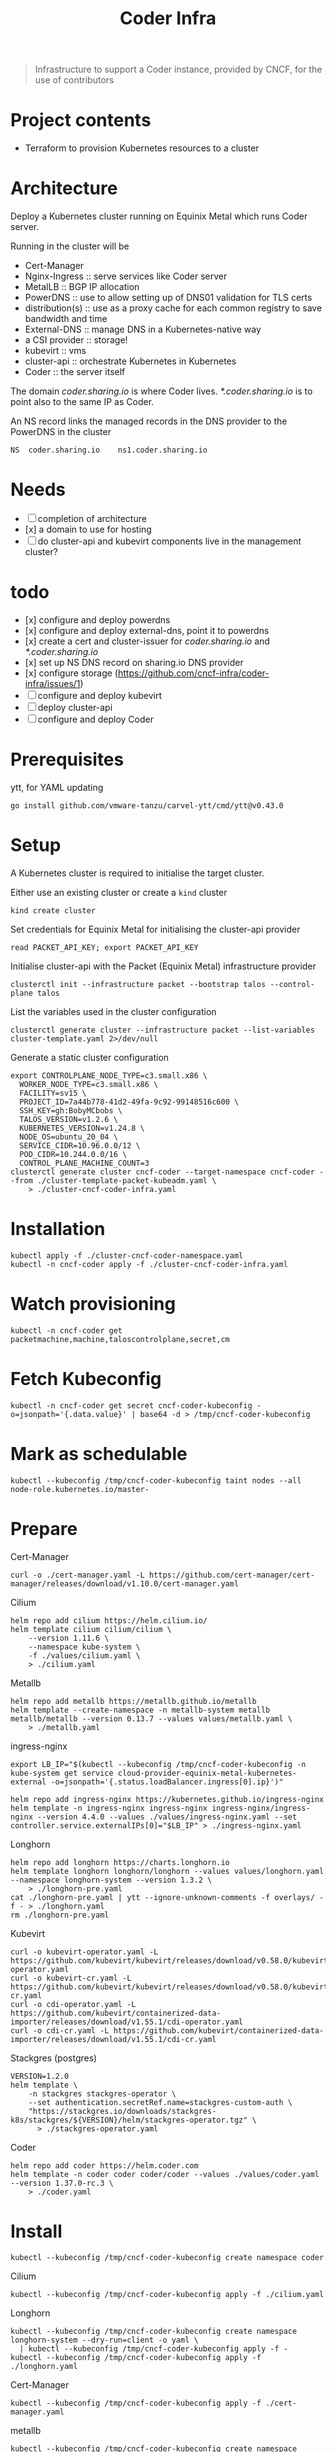 #+title: Coder Infra

#+begin_quote
Infrastructure to support a Coder instance, provided by CNCF, for the use of contributors
#+end_quote

* Project contents
- Terraform to provision Kubernetes resources to a cluster

* Architecture
Deploy a Kubernetes cluster running on Equinix Metal which runs Coder server.

Running in the cluster will be
- Cert-Manager
- Nginx-Ingress :: serve services like Coder server
- MetalLB :: BGP IP allocation
- PowerDNS :: use to allow setting up of DNS01 validation for TLS certs
- distribution(s) :: use as a proxy cache for each common registry to save bandwidth and time
- External-DNS :: manage DNS in a Kubernetes-native way
- a CSI provider :: storage!
- kubevirt :: vms
- cluster-api :: orchestrate Kubernetes in Kubernetes
- Coder :: the server itself

The domain /coder.sharing.io/ is where Coder lives.
/*.coder.sharing.io/ is to point also to the same IP as Coder.

An NS record links the managed records in the DNS provider to the PowerDNS in the cluster
#+begin_src
NS 	coder.sharing.io 	ns1.coder.sharing.io
#+end_src

* Needs
- [ ] completion of architecture
- [x] a domain to use for hosting
- [ ] do cluster-api and kubevirt components live in the management cluster?

* todo
- [x] configure and deploy powerdns
- [x] configure and deploy external-dns, point it to powerdns
- [x] create a cert and cluster-issuer for /coder.sharing.io/ and /*.coder.sharing.io/
- [x] set up NS DNS record on sharing.io DNS provider
- [x] configure storage (https://github.com/cncf-infra/coder-infra/issues/1)
- [ ] configure and deploy kubevirt
- [ ] deploy cluster-api
- [ ] configure and deploy Coder

* Prerequisites

ytt, for YAML updating
#+begin_src shell :results silent
go install github.com/vmware-tanzu/carvel-ytt/cmd/ytt@v0.43.0
#+end_src

* Setup
A Kubernetes cluster is required to initialise the target cluster.

Either use an existing cluster or create a ~kind~ cluster
#+begin_src tmate :window coder-infra
kind create cluster
#+end_src

Set credentials for Equinix Metal for initialising the cluster-api provider
#+begin_src tmate :window coder-infra
read PACKET_API_KEY; export PACKET_API_KEY
#+end_src

Initialise cluster-api with the Packet (Equinix Metal) infrastructure provider
#+begin_src tmate :window coder-infra
clusterctl init --infrastructure packet --bootstrap talos --control-plane talos
#+end_src

List the variables used in the cluster configuration
#+begin_src shell
clusterctl generate cluster --infrastructure packet --list-variables cluster-template.yaml 2>/dev/null
#+end_src

#+RESULTS:
#+begin_example
Required Variables:
  - CONTROLPLANE_NODE_TYPE
  - FACILITY
  - PROJECT_ID
  - SSH_KEY
  - WORKER_NODE_TYPE

Optional Variables:
  - CLUSTER_NAME                 (defaults to cluster-template.yaml)
  - CONTROL_PLANE_MACHINE_COUNT  (defaults to 1)
  - CPEM_VERSION                 (defaults to "v3.5.0")
  - KUBERNETES_VERSION           (defaults to 1.23.5)
  - NODE_OS                      (defaults to "ubuntu_18_04")
  - POD_CIDR                     (defaults to "192.168.0.0/16")
  - SERVICE_CIDR                 (defaults to "172.26.0.0/16")
  - WORKER_MACHINE_COUNT         (defaults to 0)

#+end_example

Generate a static cluster configuration
#+begin_src tmate :window coder-infra
export CONTROLPLANE_NODE_TYPE=c3.small.x86 \
  WORKER_NODE_TYPE=c3.small.x86 \
  FACILITY=sv15 \
  PROJECT_ID=7a44b778-41d2-49fa-9c92-99148516c600 \
  SSH_KEY=gh:BobyMCbobs \
  TALOS_VERSION=v1.2.6 \
  KUBERNETES_VERSION=v1.24.8 \
  NODE_OS=ubuntu_20_04 \
  SERVICE_CIDR=10.96.0.0/12 \
  POD_CIDR=10.244.0.0/16 \
  CONTROL_PLANE_MACHINE_COUNT=3
clusterctl generate cluster cncf-coder --target-namespace cncf-coder --from ./cluster-template-packet-kubeadm.yaml \
    > ./cluster-cncf-coder-infra.yaml
#+end_src

* Installation
#+begin_src shell
kubectl apply -f ./cluster-cncf-coder-namespace.yaml
kubectl -n cncf-coder apply -f ./cluster-cncf-coder-infra.yaml
#+end_src

#+RESULTS:
#+begin_example
namespace/cncf-coder created
kubeadmcontrolplane.controlplane.cluster.x-k8s.io/cncf-coder-control-plane created
packetmachinetemplate.infrastructure.cluster.x-k8s.io/cncf-coder-control-plane created
cluster.cluster.x-k8s.io/cncf-coder created
packetcluster.infrastructure.cluster.x-k8s.io/cncf-coder created
machinedeployment.cluster.x-k8s.io/cncf-coder-worker-a created
packetmachinetemplate.infrastructure.cluster.x-k8s.io/cncf-coder-worker-a created
kubeadmconfigtemplate.bootstrap.cluster.x-k8s.io/cncf-coder-worker-a created
#+end_example

* Watch provisioning
#+begin_src tmate :window coder-infra
kubectl -n cncf-coder get packetmachine,machine,taloscontrolplane,secret,cm
#+end_src

* Fetch Kubeconfig
#+begin_src shell :results silent
kubectl -n cncf-coder get secret cncf-coder-kubeconfig -o=jsonpath='{.data.value}' | base64 -d > /tmp/cncf-coder-kubeconfig
#+end_src

* Mark as schedulable
#+begin_src shell :results silent
kubectl --kubeconfig /tmp/cncf-coder-kubeconfig taint nodes --all node-role.kubernetes.io/master-
#+end_src

* Prepare
Cert-Manager
#+begin_src shell :results silent
curl -o ./cert-manager.yaml -L https://github.com/cert-manager/cert-manager/releases/download/v1.10.0/cert-manager.yaml
#+end_src

Cilium
#+begin_src shell
helm repo add cilium https://helm.cilium.io/
helm template cilium cilium/cilium \
    --version 1.11.6 \
    --namespace kube-system \
    -f ./values/cilium.yaml \
    > ./cilium.yaml
#+end_src

#+RESULTS:
#+begin_example
"cilium" already exists with the same configuration, skipping
#+end_example

Metallb
#+begin_src shell :results silent
helm repo add metallb https://metallb.github.io/metallb
helm template --create-namespace -n metallb-system metallb metallb/metallb --version 0.13.7 --values values/metallb.yaml \
    > ./metallb.yaml
#+end_src

ingress-nginx
#+begin_src shell
export LB_IP="$(kubectl --kubeconfig /tmp/cncf-coder-kubeconfig -n kube-system get service cloud-provider-equinix-metal-kubernetes-external -o=jsonpath='{.status.loadBalancer.ingress[0].ip}')"

helm repo add ingress-nginx https://kubernetes.github.io/ingress-nginx
helm template -n ingress-nginx ingress-nginx ingress-nginx/ingress-nginx --version 4.4.0 --values ./values/ingress-nginx.yaml --set controller.service.externalIPs[0]="$LB_IP" > ./ingress-nginx.yaml
#+end_src

#+RESULTS:
#+begin_example
"ingress-nginx" already exists with the same configuration, skipping
#+end_example

Longhorn
#+begin_src shell :results silent
helm repo add longhorn https://charts.longhorn.io
helm template longhorn longhorn/longhorn --values values/longhorn.yaml --namespace longhorn-system --version 1.3.2 \
    > ./longhorn-pre.yaml
cat ./longhorn-pre.yaml | ytt --ignore-unknown-comments -f overlays/ -f - > ./longhorn.yaml
rm ./longhorn-pre.yaml
#+end_src

Kubevirt
#+begin_src shell :results silent
curl -o kubevirt-operator.yaml -L https://github.com/kubevirt/kubevirt/releases/download/v0.58.0/kubevirt-operator.yaml
curl -o kubevirt-cr.yaml -L https://github.com/kubevirt/kubevirt/releases/download/v0.58.0/kubevirt-cr.yaml
curl -o cdi-operator.yaml -L https://github.com/kubevirt/containerized-data-importer/releases/download/v1.55.1/cdi-operator.yaml
curl -o cdi-cr.yaml -L https://github.com/kubevirt/containerized-data-importer/releases/download/v1.55.1/cdi-cr.yaml
#+end_src

Stackgres (postgres)
#+begin_src shell :results silent
VERSION=1.2.0
helm template \
    -n stackgres stackgres-operator \
    --set authentication.secretRef.name=stackgres-custom-auth \
    "https://stackgres.io/downloads/stackgres-k8s/stackgres/${VERSION}/helm/stackgres-operator.tgz" \
      > ./stackgres-operator.yaml
#+end_src

Coder
#+begin_src shell :results silent
helm repo add coder https://helm.coder.com
helm template -n coder coder coder/coder --values ./values/coder.yaml --version 1.37.0-rc.3 \
    > ./coder.yaml
#+end_src

* Install
#+begin_src shell
kubectl --kubeconfig /tmp/cncf-coder-kubeconfig create namespace coder
#+end_src

#+RESULTS:
#+begin_example
namespace/coder created
#+end_example

Cilium
#+begin_src shell :results silent
kubectl --kubeconfig /tmp/cncf-coder-kubeconfig apply -f ./cilium.yaml
#+end_src

Longhorn
#+begin_src shell :results silent
kubectl --kubeconfig /tmp/cncf-coder-kubeconfig create namespace longhorn-system --dry-run=client -o yaml \
  | kubectl --kubeconfig /tmp/cncf-coder-kubeconfig apply -f -
kubectl --kubeconfig /tmp/cncf-coder-kubeconfig apply -f ./longhorn.yaml
#+end_src

Cert-Manager
#+begin_src shell :results silent
kubectl --kubeconfig /tmp/cncf-coder-kubeconfig apply -f ./cert-manager.yaml
#+end_src

metallb
#+begin_src shell :results silent
kubectl --kubeconfig /tmp/cncf-coder-kubeconfig create namespace metallb-system --dry-run=client -o yaml \
  | kubectl --kubeconfig /tmp/cncf-coder-kubeconfig apply -f -
kubectl --kubeconfig /tmp/cncf-coder-kubeconfig -n metallb-system apply -f metallb.yaml
#+end_src

ingress-nginx
#+begin_src shell :results silent
kubectl --kubeconfig /tmp/cncf-coder-kubeconfig create namespace ingress-nginx --dry-run=client -o yaml \
  | kubectl --kubeconfig /tmp/cncf-coder-kubeconfig apply -f -
kubectl --kubeconfig /tmp/cncf-coder-kubeconfig apply -n ingress-nginx -f ./ingress-nginx.yaml
#+end_src

PowerDNS
#+begin_src shell :results silent
kubectl --kubeconfig /tmp/cncf-coder-kubeconfig create namespace powerdns --dry-run=client -o yaml \
  | kubectl --kubeconfig /tmp/cncf-coder-kubeconfig apply -f -
export LB_IP="$(kubectl --kubeconfig /tmp/cncf-coder-kubeconfig -n kube-system get service cloud-provider-equinix-metal-kubernetes-external -o=jsonpath='{.status.loadBalancer.ingress[0].ip}')"
envsubst '${LB_IP}' < ./powerdns.yaml | kubectl --kubeconfig /tmp/cncf-coder-kubeconfig apply -f -
#+end_src

Certs
#+begin_src shell :results silent
export LB_IP="$(kubectl --kubeconfig /tmp/cncf-coder-kubeconfig -n kube-system get service cloud-provider-equinix-metal-kubernetes-external -o=jsonpath='{.status.loadBalancer.ingress[0].ip}')"
envsubst '${LB_IP}' < ./certs.yaml | kubectl --kubeconfig /tmp/cncf-coder-kubeconfig apply -f -
#+end_src

External-DNS
#+begin_src shell :results silent
export LB_IP="$(kubectl --kubeconfig /tmp/cncf-coder-kubeconfig -n kube-system get service cloud-provider-equinix-metal-kubernetes-external -o=jsonpath='{.status.loadBalancer.ingress[0].ip}')"
kubectl --kubeconfig /tmp/cncf-coder-kubeconfig apply -f ./external-dns-crd.yaml
envsubst '${LB_IP}' < ./external-dns.yaml | kubectl --kubeconfig /tmp/cncf-coder-kubeconfig apply -f -
envsubst '${LB_IP}' < ./dnsendpoint.yaml | kubectl --kubeconfig /tmp/cncf-coder-kubeconfig apply -f -
#+end_src

Kubevirt
#+begin_src shell :results silent
kubectl --kubeconfig /tmp/cncf-coder-kubeconfig apply \
    -f kubevirt-operator.yaml \
    -f cdi-operator.yaml
kubectl --kubeconfig /tmp/cncf-coder-kubeconfig apply \
    -f kubevirt-cr.yaml \
    -f cdi-cr.yaml
#+end_src

cluster-api
#+begin_src tmate :window coder-infra
export PACKET_API_KEY="$(kubectl -n cluster-api-provider-packet-system get secret cluster-api-provider-packet-manager-api-credentials -o=jsonpath='{.data.PACKET_API_KEY}' | base64 -d)"
clusterctl --kubeconfig /tmp/cncf-coder-kubeconfig init --infrastructure packet --infrastructure kubevirt
#+end_src

StackGres
#+begin_src shell :results silent
kubectl --kubeconfig /tmp/cncf-coder-kubeconfig create namespace stackgres --dry-run=client -o yaml \
  | kubectl --kubeconfig /tmp/cncf-coder-kubeconfig apply -f -

PASSWORD=$(tr -cd '[:alnum:]' < /dev/urandom | fold -w40 | head -n1)
kubectl --kubeconfig /tmp/cncf-coder-kubeconfig -n stackgres create secret generic stackgres-custom-auth \
    --from-literal=k8sUsername=admin \
    --from-literal=password="$(echo "${PASSWORD}" | sha256sum | awk '{print $1}')" \
    --from-literal=clearPassword="${PASSWORD}" \
    --dry-run=client \
    -o yaml \
    | kubectl --kubeconfig /tmp/cncf-coder-kubeconfig apply -f -

kubectl --kubeconfig /tmp/cncf-coder-kubeconfig -n stackgres apply -f ./stackgres-operator.yaml
#+end_src

Coder
#+begin_src shell :results silent
kubectl --kubeconfig /tmp/cncf-coder-kubeconfig -n coder apply -f ./postgresql.yaml
kubectl --kubeconfig /tmp/cncf-coder-kubeconfig -n coder apply -f ./coder.yaml
kubectl --kubeconfig /tmp/cncf-coder-kubeconfig -n coder apply -f ./coder-role+rolebinding.yaml
#+end_src

* Switch management
#+begin_src tmate :window coder-infra
clusterctl move -n cncf-coder --to-kubeconfig /tmp/cncf-coder-kubeconfig
#+end_src

* Tear down
#+begin_src shell
kubectl -n cncf-coder delete cluster cncf-coder
kubectl delete ns cncf-coder
#+end_src

#+RESULTS:
#+begin_example
cluster.cluster.x-k8s.io "cncf-coder" deleted
namespace "cncf-coder" deleted
#+end_example
